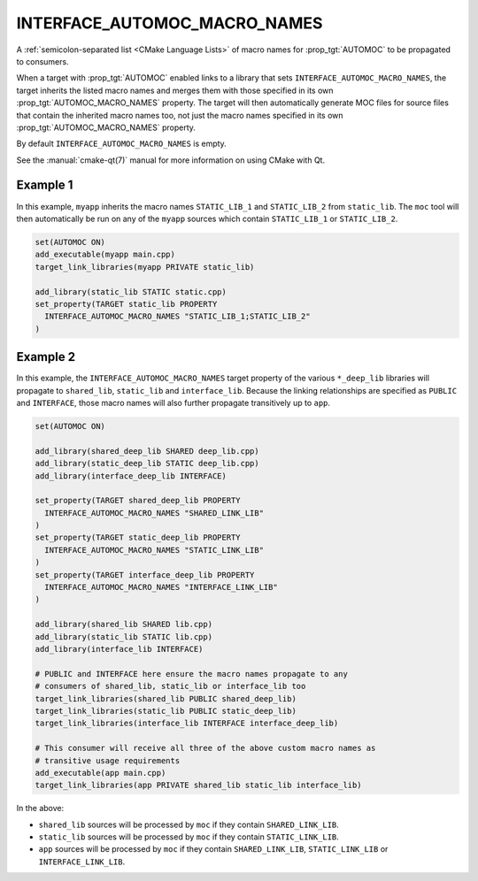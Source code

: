 INTERFACE_AUTOMOC_MACRO_NAMES
-----------------------------

.. versionadded:: 3.27

A :ref:`semicolon-separated list <CMake Language Lists>` of macro names for
:prop_tgt:`AUTOMOC` to be propagated to consumers.

When a target with :prop_tgt:`AUTOMOC` enabled links to a library that sets
``INTERFACE_AUTOMOC_MACRO_NAMES``, the target inherits the listed macro names
and merges them with those specified in its own :prop_tgt:`AUTOMOC_MACRO_NAMES`
property.  The target will then automatically generate MOC files for source
files that contain the inherited macro names too, not just the macro names
specified in its own :prop_tgt:`AUTOMOC_MACRO_NAMES` property.

By default ``INTERFACE_AUTOMOC_MACRO_NAMES`` is empty.

See the :manual:`cmake-qt(7)` manual for more information on using CMake
with Qt.

Example 1
^^^^^^^^^

In this example, ``myapp`` inherits the macro names ``STATIC_LIB_1`` and
``STATIC_LIB_2`` from ``static_lib``.  The ``moc`` tool will then automatically
be run on any of the ``myapp`` sources which contain ``STATIC_LIB_1`` or
``STATIC_LIB_2``.

.. code-block:: cmake

  set(AUTOMOC ON)
  add_executable(myapp main.cpp)
  target_link_libraries(myapp PRIVATE static_lib)

  add_library(static_lib STATIC static.cpp)
  set_property(TARGET static_lib PROPERTY
    INTERFACE_AUTOMOC_MACRO_NAMES "STATIC_LIB_1;STATIC_LIB_2"
  )

Example 2
^^^^^^^^^

In this example, the ``INTERFACE_AUTOMOC_MACRO_NAMES`` target property of the
various ``*_deep_lib`` libraries will propagate to ``shared_lib``,
``static_lib`` and ``interface_lib``.  Because the linking relationships are
specified as ``PUBLIC`` and ``INTERFACE``, those macro names will also further
propagate transitively up to ``app``.

.. code-block:: cmake

  set(AUTOMOC ON)

  add_library(shared_deep_lib SHARED deep_lib.cpp)
  add_library(static_deep_lib STATIC deep_lib.cpp)
  add_library(interface_deep_lib INTERFACE)

  set_property(TARGET shared_deep_lib PROPERTY
    INTERFACE_AUTOMOC_MACRO_NAMES "SHARED_LINK_LIB"
  )
  set_property(TARGET static_deep_lib PROPERTY
    INTERFACE_AUTOMOC_MACRO_NAMES "STATIC_LINK_LIB"
  )
  set_property(TARGET interface_deep_lib PROPERTY
    INTERFACE_AUTOMOC_MACRO_NAMES "INTERFACE_LINK_LIB"
  )

  add_library(shared_lib SHARED lib.cpp)
  add_library(static_lib STATIC lib.cpp)
  add_library(interface_lib INTERFACE)

  # PUBLIC and INTERFACE here ensure the macro names propagate to any
  # consumers of shared_lib, static_lib or interface_lib too
  target_link_libraries(shared_lib PUBLIC shared_deep_lib)
  target_link_libraries(static_lib PUBLIC static_deep_lib)
  target_link_libraries(interface_lib INTERFACE interface_deep_lib)

  # This consumer will receive all three of the above custom macro names as
  # transitive usage requirements
  add_executable(app main.cpp)
  target_link_libraries(app PRIVATE shared_lib static_lib interface_lib)

In the above:

* ``shared_lib`` sources will be processed by ``moc`` if they contain
  ``SHARED_LINK_LIB``.
* ``static_lib`` sources will be processed by ``moc`` if they contain
  ``STATIC_LINK_LIB``.
* ``app`` sources will be processed by ``moc`` if they contain
  ``SHARED_LINK_LIB``, ``STATIC_LINK_LIB`` or ``INTERFACE_LINK_LIB``.
